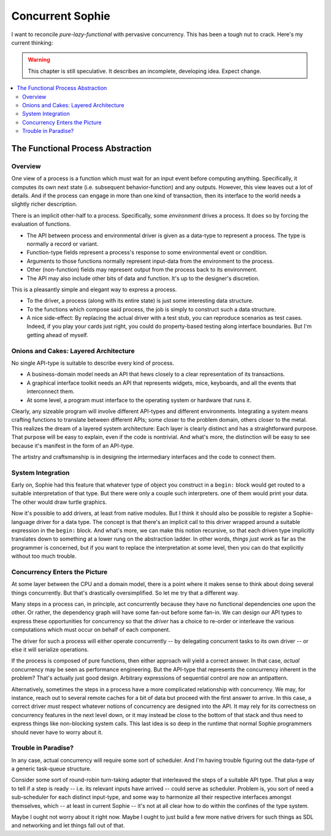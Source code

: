 Concurrent Sophie
===================

I want to reconcile *pure-lazy-functional* with pervasive concurrency.
This has been a tough nut to crack. Here's my current thinking:

.. warning::
    This chapter is still speculative.
    It describes an incomplete, developing idea.
    Expect change.

.. contents::
    :local:
    :depth: 3

The Functional Process Abstraction
~~~~~~~~~~~~~~~~~~~~~~~~~~~~~~~~~~~~

Overview
-------------

One view of a process is a function which must wait for an input event before computing anything.
Specifically, it computes its own next state (i.e. subsequent behavior-function) and any outputs.
However, this view leaves out a lot of details. And if the process can engage in more than one
kind of transaction, then its interface to the world needs a slightly richer description.

There is an implicit other-half to a process. Specifically, some *environment* drives a process.
It does so by forcing the evaluation of functions.

* The API between process and environmental driver is given as a data-type to represent a process.
  The type is normally a record or variant.
* Function-type fields represent a process's response to some environmental event or condition.
* Arguments to those functions normally represent input-data from the environment to the process.
* Other (non-function) fields may represent output from the process back to its environment.
* The API may also include other bits of data and function. It's up to the designer's discretion.

This is a pleasantly simple and elegant way to express a process.

* To the driver, a process (along with its entire state) is just some interesting data structure.
* To the functions which compose said process, the job is simply to construct such a data structure.
* A nice side-effect: By replacing the actual driver with a test stub, you can reproduce scenarios as test cases.
  Indeed, if you play your cards just right, you could do property-based testing along interface boundaries.
  But I'm getting ahead of myself.

Onions and Cakes: Layered Architecture
----------------------------------------

No single API-type is suitable to describe every kind of process.

* A business-domain model needs an API that hews closely to a clear representation of its transactions.
* A graphical interface toolkit needs an API that represents widgets, mice, keyboards,
  and all the events that interconnect them.
* At some level, a program must interface to the operating system or hardware that runs it.

Clearly, any sizeable program will involve different API-types and different environments.
Integrating a system means crafting functions to translate between different APIs;
some closer to the problem domain, others closer to the metal.
This realizes the dream of a layered system architecture:
Each layer is clearly distinct and has a straightforward purpose.
That purpose will be easy to explain, even if the code is nontrivial.
And what's more, the distinction will be easy to see because it's manifest in the form of an API-type.

The artistry and craftsmanship is in designing the intermediary interfaces and the code to connect them.

System Integration
-------------------

Early on, Sophie had this feature that whatever type of object you construct in a ``begin:`` block
would get routed to a suitable interpretation of that type. But there were only a couple such interpreters.
one of them would print your data. The other would draw turtle graphics.

Now it's possible to add drivers, at least from native modules. But I think it should also be possible
to register a Sophie-language driver for a data type. The concept is that there's an implicit call to this driver
wrapped around a suitable expression in the ``begin:`` block. And what's more,
we can make this notion recursive, so that each driven type implicitly translates down to something
at a lower rung on the abstraction ladder. In other words, *things just work* as far as the programmer is concerned,
but if you want to replace the interpretation at some level, then you can do that explicitly without too much trouble.

Concurrency Enters the Picture
--------------------------------

At some layer between the CPU and a domain model,
there is a point where it makes sense to think about doing several things concurrently.
But that's drastically oversimplified. So let me try that a different way.

Many steps in a process can, in principle, act concurrently because they have no
functional dependencies one upon the other. Or rather, the dependency graph will
have some fan-out before some fan-in. We can design our API types to express these
opportunities for concurrency so that the *driver* has a choice to re-order or interleave
the various computations which must occur on behalf of each component.

The driver for such a process will either operate concurrently -- by delegating concurrent tasks
to its own driver -- or else it will serialize operations.

If the process is composed of pure functions, then either approach will yield a correct answer.
In that case, *actual* concurrency may be seen as performance engineering.
But the API-type that represents the concurrency inherent in the problem?
That's actually just good design. Arbitrary expressions of sequential control are now an antipattern.

Alternatively, sometimes the steps in a process have a more complicated relationship with concurrency.
We may, for instance, reach out to several remote caches for a bit of data but proceed with the first answer to arrive.
In this case, a correct driver *must* respect whatever notions of concurrency are designed into the API.
It may rely for its correctness on concurrency features in the next level down,
or it may instead be close to the bottom of that stack and thus need to express things like non-blocking system calls.
This last idea is so deep in the runtime that normal Sophie programmers should never have to worry about it.

Trouble in Paradise?
----------------------
In any case, actual concurrency will require some sort of scheduler.
And I'm having trouble figuring out the data-type of a generic task-queue structure.

Consider some sort of round-robin turn-taking adapter that interleaved the steps of a suitable API type.
That plus a way to tell if a step is ready -- i.e. its relevant inputs have arrived -- could serve as scheduler.
Problem is, you sort of need a sub-scheduler for each distinct input-type,
and some way to harmonize all their respective interfaces amongst themselves,
which -- at least in current Sophie -- it's not at all clear how to do within the confines of the type system.

Maybe I ought not worry about it right now. Maybe I ought to just build a few more native drivers
for such things as SDL and networking and let things fall out of that.

